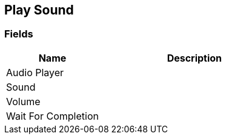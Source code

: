 [#manual/play-sound]

## Play Sound

### Fields

[cols="1,2"]
|===
| Name	| Description

| Audio Player	| 
| Sound	| 
| Volume	| 
| Wait For Completion	| 
|===

ifdef::backend-multipage_html5[]
<<reference/play-sound.html,Reference>>
endif::[]